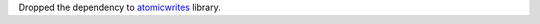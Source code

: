 Dropped the dependency to `atomicwrites <https://github.com/untitaker/python-atomicwrites>`__ library.
